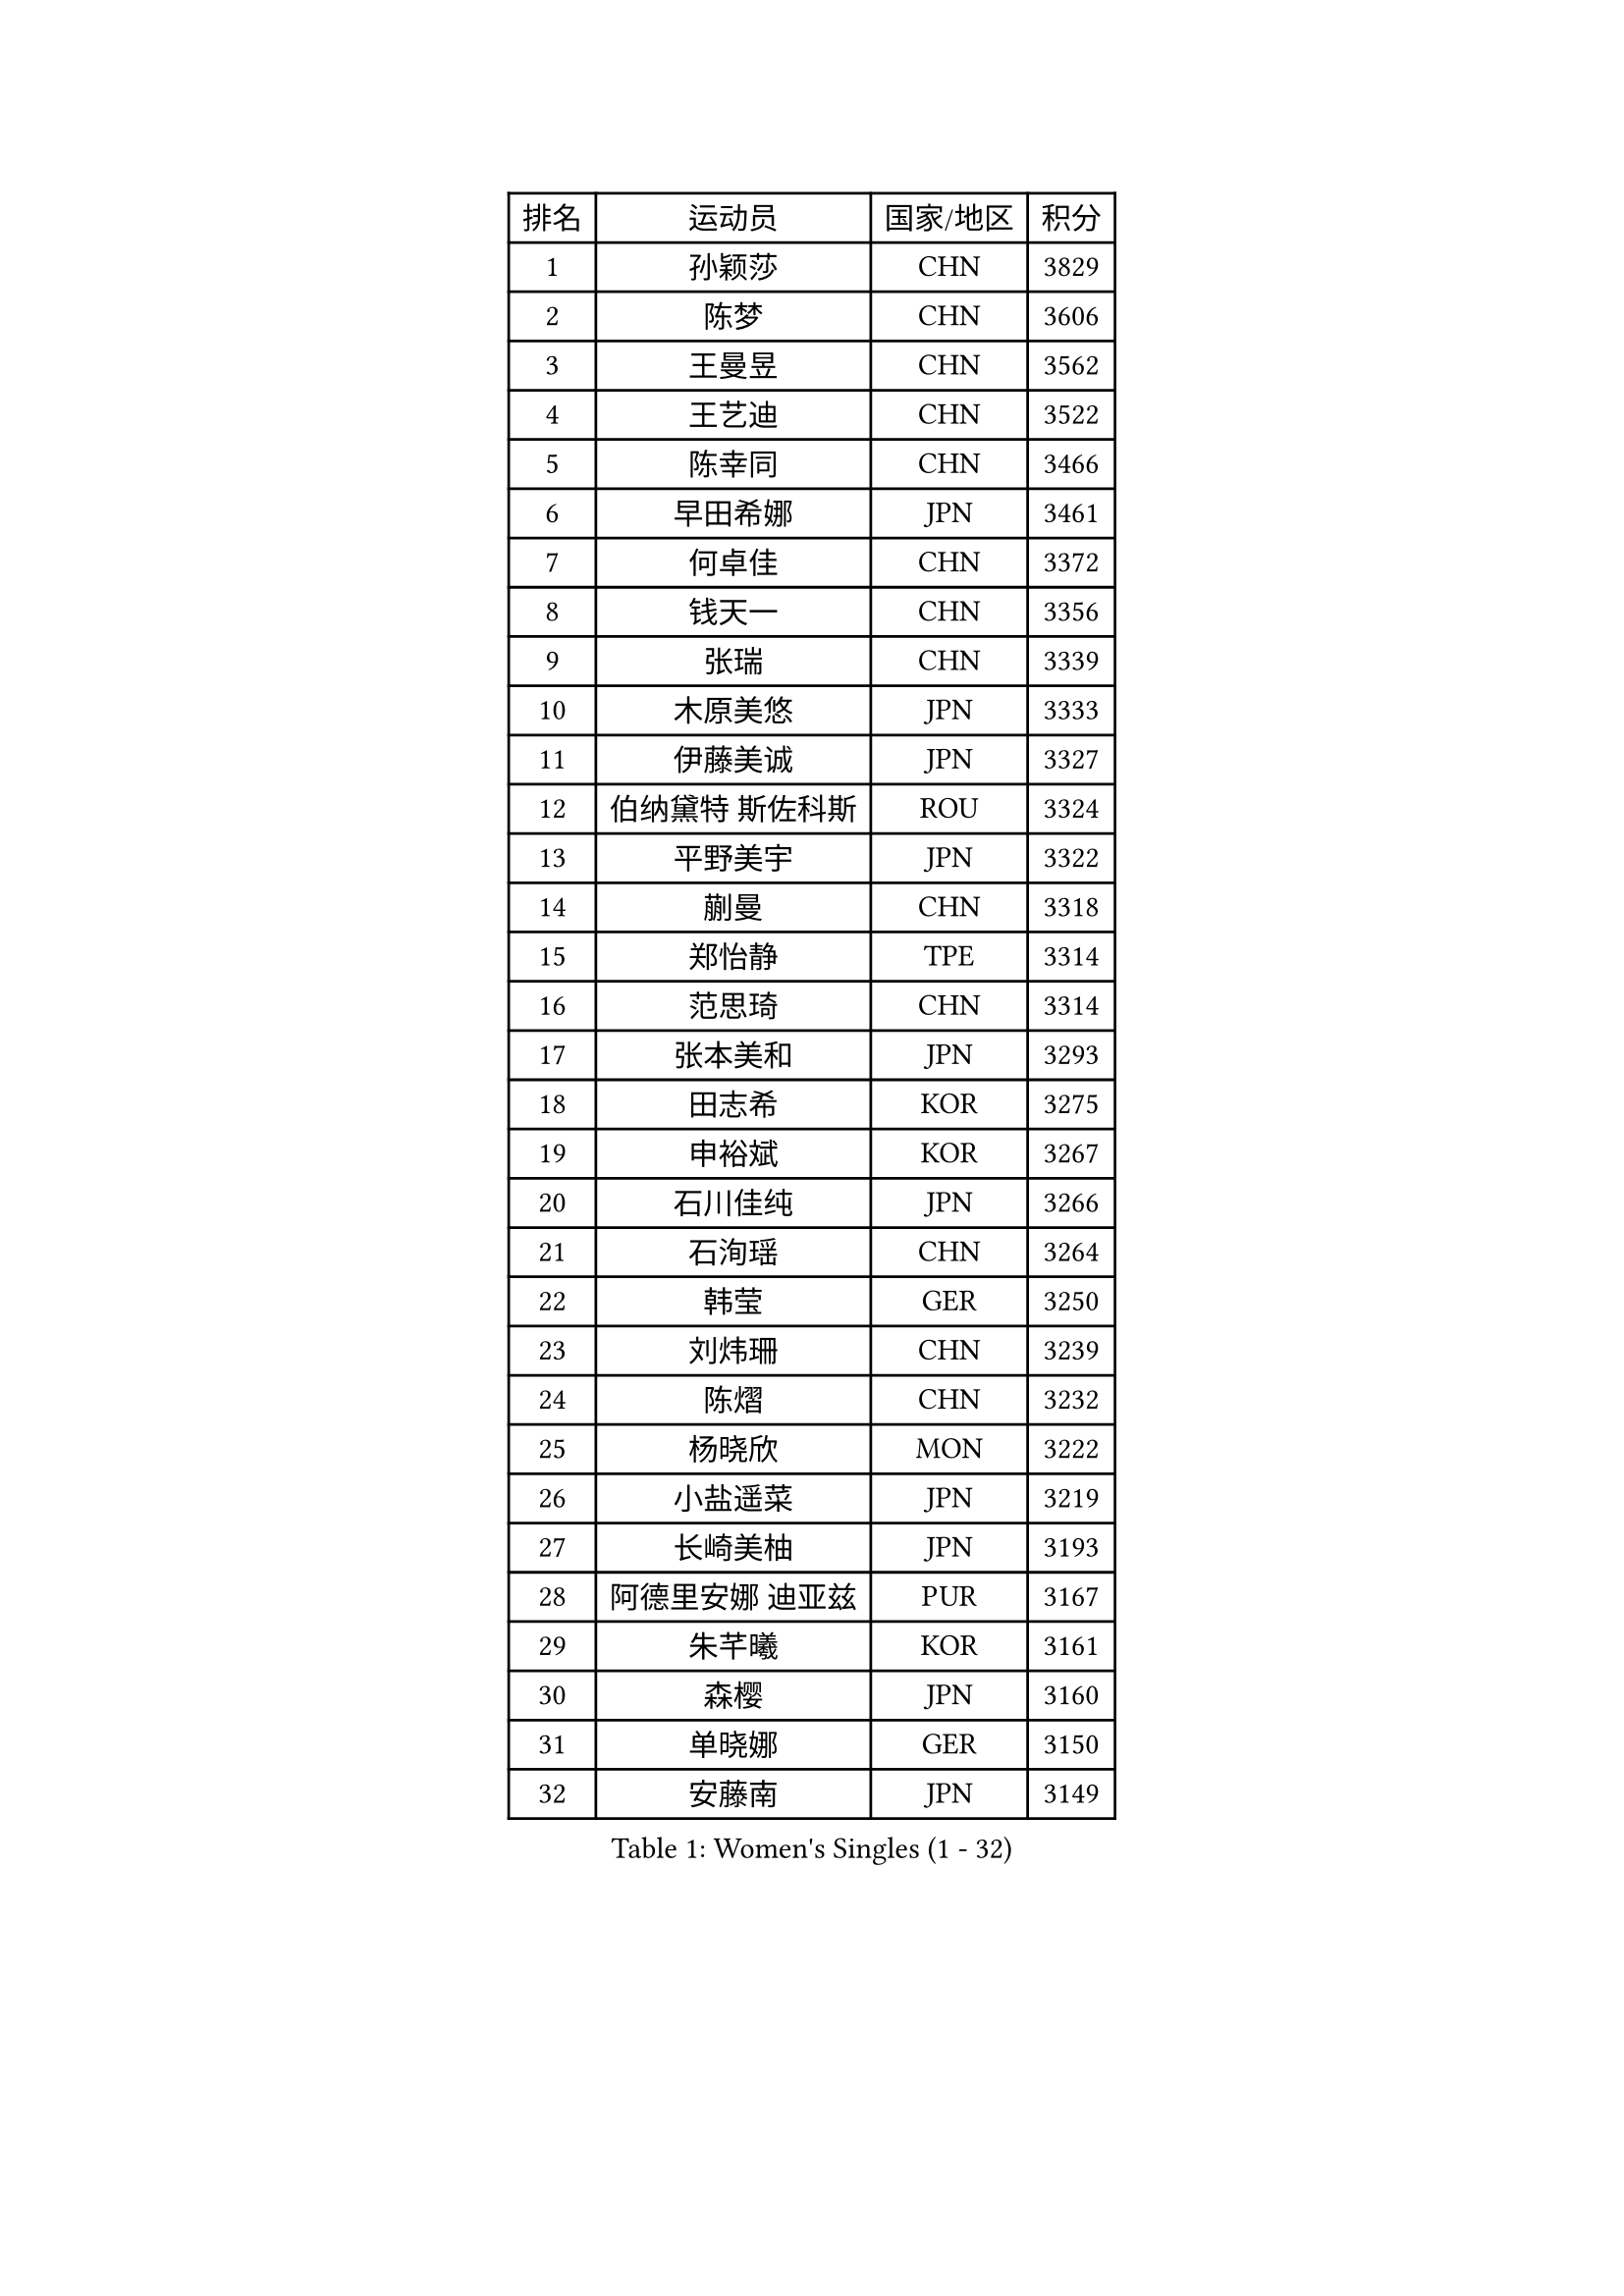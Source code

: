 
#set text(font: ("Courier New", "NSimSun"))
#figure(
  caption: "Women's Singles (1 - 32)",
    table(
      columns: 4,
      [排名], [运动员], [国家/地区], [积分],
      [1], [孙颖莎], [CHN], [3829],
      [2], [陈梦], [CHN], [3606],
      [3], [王曼昱], [CHN], [3562],
      [4], [王艺迪], [CHN], [3522],
      [5], [陈幸同], [CHN], [3466],
      [6], [早田希娜], [JPN], [3461],
      [7], [何卓佳], [CHN], [3372],
      [8], [钱天一], [CHN], [3356],
      [9], [张瑞], [CHN], [3339],
      [10], [木原美悠], [JPN], [3333],
      [11], [伊藤美诚], [JPN], [3327],
      [12], [伯纳黛特 斯佐科斯], [ROU], [3324],
      [13], [平野美宇], [JPN], [3322],
      [14], [蒯曼], [CHN], [3318],
      [15], [郑怡静], [TPE], [3314],
      [16], [范思琦], [CHN], [3314],
      [17], [张本美和], [JPN], [3293],
      [18], [田志希], [KOR], [3275],
      [19], [申裕斌], [KOR], [3267],
      [20], [石川佳纯], [JPN], [3266],
      [21], [石洵瑶], [CHN], [3264],
      [22], [韩莹], [GER], [3250],
      [23], [刘炜珊], [CHN], [3239],
      [24], [陈熠], [CHN], [3232],
      [25], [杨晓欣], [MON], [3222],
      [26], [小盐遥菜], [JPN], [3219],
      [27], [长崎美柚], [JPN], [3193],
      [28], [阿德里安娜 迪亚兹], [PUR], [3167],
      [29], [朱芊曦], [KOR], [3161],
      [30], [森樱], [JPN], [3160],
      [31], [单晓娜], [GER], [3150],
      [32], [安藤南], [JPN], [3149],
    )
  )#pagebreak()

#set text(font: ("Courier New", "NSimSun"))
#figure(
  caption: "Women's Singles (33 - 64)",
    table(
      columns: 4,
      [排名], [运动员], [国家/地区], [积分],
      [33], [佐藤瞳], [JPN], [3147],
      [34], [PARANANG Orawan], [THA], [3145],
      [35], [妮娜 米特兰姆], [GER], [3122],
      [36], [边宋京], [PRK], [3110],
      [37], [高桥 布鲁娜], [BRA], [3094],
      [38], [郭雨涵], [CHN], [3087],
      [39], [吴洋晨], [CHN], [3064],
      [40], [刘佳], [AUT], [3063],
      [41], [伊丽莎白 萨玛拉], [ROU], [3053],
      [42], [索菲亚 波尔卡诺娃], [AUT], [3053],
      [43], [LI Yake], [CHN], [3047],
      [44], [王晓彤], [CHN], [3046],
      [45], [倪夏莲], [LUX], [3043],
      [46], [覃予萱], [CHN], [3038],
      [47], [陈思羽], [TPE], [3035],
      [48], [YANG Yiyun], [CHN], [3028],
      [49], [AKULA Sreeja], [IND], [3028],
      [50], [DRAGOMAN Andreea], [ROU], [3021],
      [51], [XU Yi], [CHN], [3013],
      [52], [BERGSTROM Linda], [SWE], [3012],
      [53], [KAUFMANN Annett], [GER], [3011],
      [54], [PESOTSKA Margaryta], [UKR], [3010],
      [55], [李时温], [KOR], [3010],
      [56], [张安], [USA], [3006],
      [57], [袁嘉楠], [FRA], [3002],
      [58], [徐孝元], [KOR], [2999],
      [59], [韩菲儿], [CHN], [2997],
      [60], [BATRA Manika], [IND], [2988],
      [61], [KIM Hayeong], [KOR], [2986],
      [62], [LEE Eunhye], [KOR], [2981],
      [63], [QI Fei], [CHN], [2980],
      [64], [PAVADE Prithika], [FRA], [2980],
    )
  )#pagebreak()

#set text(font: ("Courier New", "NSimSun"))
#figure(
  caption: "Women's Singles (65 - 96)",
    table(
      columns: 4,
      [排名], [运动员], [国家/地区], [积分],
      [65], [王 艾米], [USA], [2979],
      [66], [DIACONU Adina], [ROU], [2978],
      [67], [KALLBERG Christina], [SWE], [2974],
      [68], [傅玉], [POR], [2974],
      [69], [曾尖], [SGP], [2972],
      [70], [KIM Nayeong], [KOR], [2969],
      [71], [BAJOR Natalia], [POL], [2966],
      [72], [LI Yu-Jhun], [TPE], [2964],
      [73], [FAN Shuhan], [CHN], [2963],
      [74], [SASAO Asuka], [JPN], [2962],
      [75], [梁夏银], [KOR], [2962],
      [76], [张默], [CAN], [2961],
      [77], [SHAO Jieni], [POR], [2946],
      [78], [NG Wing Lam], [HKG], [2946],
      [79], [朱成竹], [HKG], [2945],
      [80], [LIU Hsing-Yin], [TPE], [2942],
      [81], [SURJAN Sabina], [SRB], [2924],
      [82], [崔孝珠], [KOR], [2920],
      [83], [MESHREF Dina], [EGY], [2917],
      [84], [KIM Byeolnim], [KOR], [2907],
      [85], [XIAO Maria], [ESP], [2906],
      [86], [WINTER Sabine], [GER], [2893],
      [87], [EERLAND Britt], [NED], [2891],
      [88], [ZHU Sibing], [CHN], [2889],
      [89], [LIU Yangzi], [AUS], [2873],
      [90], [HUANG Yu-Chiao], [TPE], [2865],
      [91], [ZAHARIA Elena], [ROU], [2856],
      [92], [KAMATH Archana Girish], [IND], [2856],
      [93], [SAWETTABUT Suthasini], [THA], [2854],
      [94], [杜凯琹], [HKG], [2853],
      [95], [WAN Yuan], [GER], [2852],
      [96], [NOMURA Moe], [JPN], [2851],
    )
  )#pagebreak()

#set text(font: ("Courier New", "NSimSun"))
#figure(
  caption: "Women's Singles (97 - 128)",
    table(
      columns: 4,
      [排名], [运动员], [国家/地区], [积分],
      [97], [ZONG Geman], [CHN], [2847],
      [98], [CHIEN Tung-Chuan], [TPE], [2845],
      [99], [CIOBANU Irina], [ROU], [2842],
      [100], [AKAE Kaho], [JPN], [2841],
      [101], [ZHANG Xiangyu], [CHN], [2841],
      [102], [WEGRZYN Katarzyna], [POL], [2836],
      [103], [ZARIF Audrey], [FRA], [2834],
      [104], [YANG Huijing], [CHN], [2830],
      [105], [HUANG Yi-Hua], [TPE], [2822],
      [106], [MUKHERJEE Sutirtha], [IND], [2819],
      [107], [POTA Georgina], [HUN], [2816],
      [108], [TOLIOU Aikaterini], [GRE], [2814],
      [109], [MUKHERJEE Ayhika], [IND], [2811],
      [110], [GHORPADE Yashaswini], [IND], [2805],
      [111], [RYU Hanna], [KOR], [2804],
      [112], [CHENG Hsien-Tzu], [TPE], [2801],
      [113], [SU Pei-Ling], [TPE], [2799],
      [114], [HO Tin-Tin], [ENG], [2795],
      [115], [SAWETTABUT Jinnipa], [THA], [2788],
      [116], [LUTZ Charlotte], [FRA], [2786],
      [117], [HAPONOVA Hanna], [UKR], [2780],
      [118], [李皓晴], [HKG], [2777],
      [119], [GODA Hana], [EGY], [2774],
      [120], [CHASSELIN Pauline], [FRA], [2771],
      [121], [STEFANOVA Nikoleta], [ITA], [2766],
      [122], [MALOBABIC Ivana], [CRO], [2758],
      [123], [MADARASZ Dora], [HUN], [2758],
      [124], [GUISNEL Oceane], [FRA], [2756],
      [125], [CHANG Li Sian Alice], [MAS], [2754],
      [126], [CHEN Ying-Chen], [TPE], [2750],
      [127], [HURSEY Anna], [WAL], [2750],
      [128], [RAKOVAC Lea], [CRO], [2745],
    )
  )
